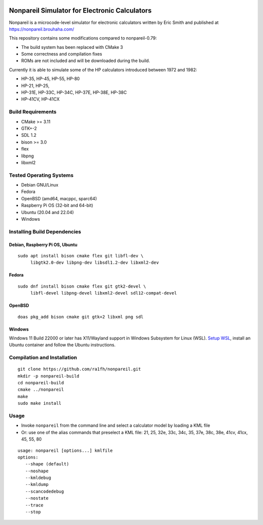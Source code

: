 .. image:: https://github.com/ra1fh/nonpareil/actions/workflows/build.yml/badge.svg
    :target: https://github.com/ra1fh/nonpareil/actions/workflows/build.yml

Nonpareil Simulator for Electronic Calculators
==============================================

.. image:: doc/screenshot.png
   :width: 350
   :align: center

Nonpareil is a microcode-level simulator for electronic calculators
written by Eric Smith and published at
`https://nonpareil.brouhaha.com/ <https://nonpareil.brouhaha.com/>`_

This repository contains some modifications compared to nonpareil-0.79:

* The build system has been replaced with CMake 3
* Some correctness and compilation fixes
* ROMs are not included and will be downloaded during the build.

Currently it is able to simulate some of the HP calculators introduced
between 1972 and 1982:

* HP-35, HP-45, HP-55, HP-80
* HP-21, HP-25,
* HP-31E, HP-33C, HP-34C, HP-37E, HP-38E, HP-38C
* HP-41CV, HP-41CX

Build Requirements
------------------

* CMake >= 3.11
* GTK+-2
* SDL 1.2
* bison >= 3.0
* flex
* libpng
* libxml2

Tested Operating Systems
------------------------

* Debian GNU/Linux
* Fedora
* OpenBSD (amd64, macppc, sparc64)
* Raspberry Pi OS (32-bit and 64-bit)
* Ubuntu (20.04 and 22.04)
* Windows

Installing Build Dependencies
-----------------------------
  
Debian, Raspberry Pi OS, Ubuntu
```````````````````````````````
::

   sudo apt install bison cmake flex git libfl-dev \
        libgtk2.0-dev libpng-dev libsdl1.2-dev libxml2-dev

Fedora
``````
::

   sudo dnf install bison cmake flex git gtk2-devel \
        libfl-devel libpng-devel libxml2-devel sdl12-compat-devel

OpenBSD
```````
::

   doas pkg_add bison cmake git gtk+2 libxml png sdl

Windows
```````

Windows 11 Build 22000 or later has X11/Wayland support in Windows
Subsystem for Linux (WSL).  `Setup WSL
<https://docs.microsoft.com/en-us/windows/wsl/tutorials/gui-apps>`_,
install an Ubuntu container and follow the Ubuntu instructions.

Compilation and Installation
----------------------------

::

   git clone https://github.com/ra1fh/nonpareil.git
   mkdir -p nonpareil-build
   cd nonpareil-build
   cmake ../nonpareil
   make
   sudo make install

Usage
-----

* Invoke ``nonpareil`` from the command line and select a calculator
  model by loading a KML file
* Or: use one of the alias commands that preselect a KML file: 21,
  25, 32e, 33c, 34c, 35, 37e, 38c, 38e, 41cv, 41cx, 45, 55, 80


::

   usage: nonpareil [options...] kmlfile
   options:
      --shape (default)
      --noshape
      --kmldebug
      --kmldump
      --scancodedebug
      --nostate
      --trace
      --stop
